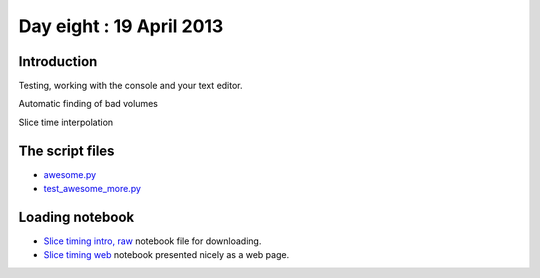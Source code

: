 #########################
Day eight : 19 April 2013
#########################

************
Introduction
************

Testing, working with the console and your text editor.

Automatic finding of bad volumes

Slice time interpolation

****************
The script files
****************

* `awesome.py
  <https://raw.github.com/practical-neuroimaging/pna-notebooks/master/awesome.py>`_
* `test_awesome_more.py
  <https://raw.github.com/practical-neuroimaging/pna-notebooks/master/test_awesome_more.py>`_

****************
Loading notebook
****************

* `Slice timing intro, raw
  <https://raw.github.com/practical-neuroimaging/pna-notebooks/master/slice_timing.ipynb>`_
  notebook file for downloading.
* `Slice timing web
  <http://nbviewer.ipython.org/urls/raw.github.com/practical-neuroimaging/pna-notebooks/master/slice_timing.ipynb>`_
  notebook presented nicely as a web page.
